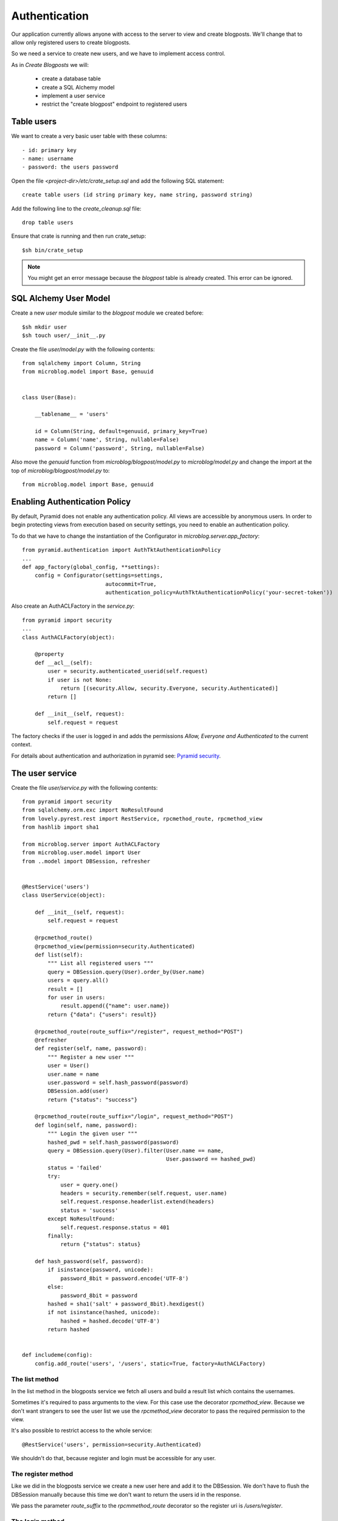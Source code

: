 ==============
Authentication
==============

Our application currently allows anyone with access to the server to view and create blogposts.
We'll change that to allow only registered users to create blogposts.

So we need a service to create new users, and we have to implement access control.

As in `Create Blogposts` we will:

    - create a database table
    - create a SQL Alchemy model
    - implement a user service
    - restrict the "create blogpost" endpoint to registered users

Table users
===========

We want to create a very basic user table with these columns::

    - id: primary key
    - name: username
    - password: the users password

Open the file `<project-dir>/etc/crate_setup.sql` and add the following SQL
statement::

    create table users (id string primary key, name string, password string)

Add the following line to the `create_cleanup.sql` file::

    drop table users

Ensure that crate is running and then run crate_setup::

    $sh bin/crate_setup

.. note::

   You might get an error message because the `blogpost` table is already created. This
   error can be ignored.

SQL Alchemy User Model
======================

Create a new `user` module similar to the `blogpost` module
we created before::

    $sh mkdir user
    $sh touch user/__init__.py

Create the file `user/model.py` with the following contents::

    from sqlalchemy import Column, String
    from microblog.model import Base, genuuid
    
    
    class User(Base):
    
        __tablename__ = 'users'
    
        id = Column(String, default=genuuid, primary_key=True)
        name = Column('name', String, nullable=False)
        password = Column('password', String, nullable=False)

Also move the `genuuid` function from `microblog/blogpost/model.py` to
`microblog/model.py` and change the import at the top of
`microblog/blogpost/model.py` to::

    from microblog.model import Base, genuuid

Enabling Authentication Policy
==============================

By default, Pyramid does not enable any authentication policy. All views are accessible
by anonymous users. In order to begin protecting views from execution
based on security settings, you need to enable an authentication policy.

To do that we have to change the instantiation of the Configurator
in `microblog.server.app_factory`::

    from pyramid.authentication import AuthTktAuthenticationPolicy
    ...
    def app_factory(global_config, **settings):
        config = Configurator(settings=settings,
                              autocommit=True,
                              authentication_policy=AuthTktAuthenticationPolicy('your-secret-token'))

Also create an AuthACLFactory in the `service.py`::

    from pyramid import security
    ...
    class AuthACLFactory(object):
    
        @property
        def __acl__(self):
            user = security.authenticated_userid(self.request)
            if user is not None:
                return [(security.Allow, security.Everyone, security.Authenticated)]
            return []
    
        def __init__(self, request):
            self.request = request

The factory checks if the user is logged in and adds the permissions
`Allow, Everyone and Authenticated` to the current context.

For details about authentication and authorization in pyramid see:
`Pyramid security <http://docs.pylonsproject.org/projects/pyramid/en/latest/narr/security.html>`_.

The user service
================

Create the file `user/service.py` with the following contents::

    from pyramid import security
    from sqlalchemy.orm.exc import NoResultFound
    from lovely.pyrest.rest import RestService, rpcmethod_route, rpcmethod_view
    from hashlib import sha1
    
    from microblog.server import AuthACLFactory
    from microblog.user.model import User
    from ..model import DBSession, refresher
    

    @RestService('users')
    class UserService(object):
    
        def __init__(self, request):
            self.request = request
    
        @rpcmethod_route()
        @rpcmethod_view(permission=security.Authenticated)
        def list(self):
            """ List all registered users """
            query = DBSession.query(User).order_by(User.name)
            users = query.all()
            result = []
            for user in users:
                result.append({"name": user.name})
            return {"data": {"users": result}}
    
        @rpcmethod_route(route_suffix="/register", request_method="POST")
        @refresher
        def register(self, name, password):
            """ Register a new user """
            user = User()
            user.name = name
            user.password = self.hash_password(password)
            DBSession.add(user)
            return {"status": "success"}
    
        @rpcmethod_route(route_suffix="/login", request_method="POST")
        def login(self, name, password):
            """ Login the given user """
            hashed_pwd = self.hash_password(password)
            query = DBSession.query(User).filter(User.name == name,
                                                 User.password == hashed_pwd)
            status = 'failed'
            try:
                user = query.one()
                headers = security.remember(self.request, user.name)
                self.request.response.headerlist.extend(headers)
                status = 'success'
            except NoResultFound:
                self.request.response.status = 401
            finally:
                return {"status": status}
    
        def hash_password(self, password):
            if isinstance(password, unicode):
                password_8bit = password.encode('UTF-8')
            else:
                password_8bit = password
            hashed = sha1('salt' + password_8bit).hexdigest()
            if not isinstance(hashed, unicode):
                hashed = hashed.decode('UTF-8')
            return hashed
    
    
    def includeme(config):
        config.add_route('users', '/users', static=True, factory=AuthACLFactory)

The list method
---------------

In the list method in the blogposts service we fetch all users and
build a result list which contains the usernames.

Sometimes it's required to pass arguments to the view. For this case use the
decorator `rpcmethod_view`.
Because we don't want strangers to see the user list we use the `rpcmethod_view`
decorator to pass the required permission to the view.

It's also possible to restrict access to the whole service::

    @RestService('users', permission=security.Authenticated)

We shouldn't do that, because register and login must be accessible for any
user.

The register method
-------------------

Like we did in the blogposts service we create a new user here and add it to the
DBSession. We don't have to flush the DBSession manually because this time
we don't want to return the users id in the response.

We pass the parameter `route_suffix` to the `rpcmmethod_route` decorator so the
register uri is `/users/register`.

The login method
----------------

The `login` method tries to query a user with the given name and the hashed password.
If such an user exists `security.remember` is called and the return header
that contains the authentication cookie is added to the response header.

If the user is not found we change the response status code to 401 UNAUTHORIZED
and return an error status.

includeme
---------

As in the blogpost service we define the route in the `includeme` function.
We also pass the `AuthACLFactory` we created earlier, to determine the users
permission.

Test the app
============

Scan and include the new modules within the `app_factory`::

    ...
    config.include('microblog.user.service')
    ...
    config.scan('microblog.user')

After restarting the app try to request the users list::

    $sh curl -XGET localhost:9210/users
    <html>
     <head>
      <title>403 Forbidden</title>
     </head>
     <body>
      <h1>403 Forbidden</h1>
      Access was denied to this resource.<br/><br/>
    Unauthorized: UserService failed permission check
    
    
     </body>
    </html>

So register a new user::

    curl -XPOST localhost:9210/users/register -d '{"name": "lovely", "password": "1234"}' -H "Content-Type: application/json"
    {"status": "success"}

Login::

    curl -XPOST localhost:9210/users/login -d '{"name": "lovely", "password": "1234"}' -H "Content-Type: application/json" -vv
    ...
    < Set-Cookie: auth_tkt="<authentication_token>"; Path=/; Domain=.localhost
    ...
    {"status": "success"} 

Copy the authentication token and fetch the user list as authenticated user::

    curl -XGET localhost:9210/users -H 'Cookie: auth_tkt="<authentication_token>"'
    {"data": {"users": [{"name": "lovely"}]}}

Restrict Creating Blogposts
===========================

To restrict the `create` method of the blogpost service just add this decorator::

    @rpcmethod_view(permission=security.Authenticated)

It's also necessary to pass the factory when adding the route::

    config.add_route('blogposts', '/blogposts', static=True, factory=AuthACLFactory)

Because only authenticated users are allowed to create a new post we can adapt
the `create` method so the correct username gets assigned to creator::

    user = security.authenticated_userid(self.request)
    blogpost.creator = user

Test the application
====================

Restart the app and create a new post::

    $sh curl -XPOST localhost:9210/blogposts -H 'Cookie: auth_tkt="<token>"' -d '{"text": "authenticated post"}' -H "Content-Type: application/json"

    $sh curl -XGET localhost:9210/blogposts
    {
        "data": {
            "blogposts": [
                {
                    "created": "...",
                    "creator": "lovely",
                    "id": "...",
                    "text": "authenticated post"
                }
            ]
        }
    }
